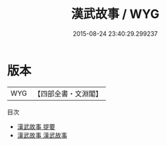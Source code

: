 #+TITLE: 漢武故事 / WYG
#+DATE: 2015-08-24 23:40:29.299237
* 版本
 |       WYG|【四部全書・文淵閣】|
目次
 - [[file:KR3l0096_000.txt::000-1a][漢武故事 提要]]
 - [[file:KR3l0096_001.txt::001-1a][漢武故事 漢武故事]]
